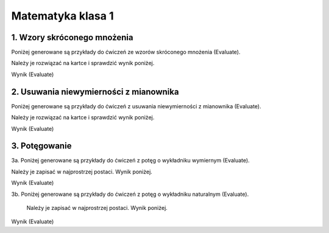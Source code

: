 
Matematyka klasa 1
------------------


1. Wzory skróconego mnożenia 
^^^^^^^^^^^^^^^^^^^^^^^^^^^^

Poniżej generowane są przykłady do ćwiczeń ze wzorów skróconego mnożenia (Evaluate).
    
Należy je rozwiązać na kartce i sprawdzić wynik poniżej.  
  
.. sagecellserver::

   a=int(5*random()+1)
   b=int(5*random()+1)
   if (random()<.5):
       b=-b
   c=next_prime(int(7*random()))
   w=(a+b*sqrt(c))^2
   show(w)

Wynik (Evaluate)

.. sagecellserver:: 

   w=a*a+2*a*b*sqrt(c)+b*b*c
   show(w)
   
2. Usuwania niewymierności z mianownika 
^^^^^^^^^^^^^^^^^^^^^^^^^^^^^^^^^^^^^^^

Poniżej generowane są przykłady do ćwiczeń z usuwania niewymierności z mianownika (Evaluate).
    
Należy je rozwiązać na kartce i sprawdzić wynik poniżej.

.. sagecellserver::

   a=int(3*random()+1)
   b=int(3*random())
   if (random()<.5):
       b=-b
   c=int(4*random()+1)
   d=int(3*random()+1)
   r=random()
   e=next_prime(int(7*random()))
   if (r>0.5):
       w=(a+b*sqrt(e))/(c+d*sqrt(e))
   else:
       w=(a+b*sqrt(e))/(c-d*sqrt(e))
   show(w)
   
Wynik (Evaluate)

.. sagecellserver::
   
    maxima_calculus('algebraic: true;')
    if (r>0.5):
        f=(a+b*sqrt(e))*((c-d*sqrt(e)))
        g=c*c-d*d*e
    else:
        f=(a+b*sqrt(e))*((c+d*sqrt(e)))
        g=c*c-d*d*e
    show(f.simplify_rational())
    show("-----------")
    show(g)
    show("lub: ",w.simplify_rational())

3. Potęgowanie
^^^^^^^^^^^^^^

3a. Poniżej generowane są przykłady do ćwiczeń z potęg o wykładniku wymiernym (Evaluate).

Należy je zapisać w najprostrzej postaci. Wynik poniżej.

.. sagecellserver::

    a=int(3*random()+2)
    if (random()<.3):
        a=-a
    b=int(3*random()+2)
    if (random()<.5):
        b=-b
    c=int(3*random()+2)
    d=int(2*random()+2)
    if (random()<.5):
        c=-c
    e=next_prime(int(4*random()))
    show(e^a,'ˑ',e^(1/b),':(',e^c,'ˑ',e^(1/d),')')
    
Wynik (Evaluate)

.. sagecellserver::    
   
    w=(e^a*e^(1/b))/(e^c*e^(1/d))
    show("podstawa: ",e)
    p=(a+1/b)-(c+1/d)
    show("wykładnik: ", p)
    show("wynik: ",w,'=', e^p)

3b.  Poniżej generowane są przykłady do ćwiczeń z potęg o wykładniku naturalnym (Evaluate).
    
    Należy je zapisać w najprostrzej postaci. Wynik poniżej.

.. sagecellserver::

    a=10+int(4*random()+2)
    b=int(a+1+2*random())
    d=int(a+1+3*random())
    e=next_prime(int(6*random()))
    r=random()
    if (r<.5):
        show(factor(e^a),'+',factor(e^b))
        show("---------")
        show(factor(e^a),'-',factor(e^d))
    else:
        show(factor(e^a),'-',factor(e^b))
        show("---------")
        show(factor(e^a),'+',factor(e^d))
Wynik (Evaluate)

.. sagecellserver::    
   
    if (r<.5):
        show((e^a+e^b)/(e^a-e^d))
    else:
        show((e^a-e^b)/(e^a+e^d))
    